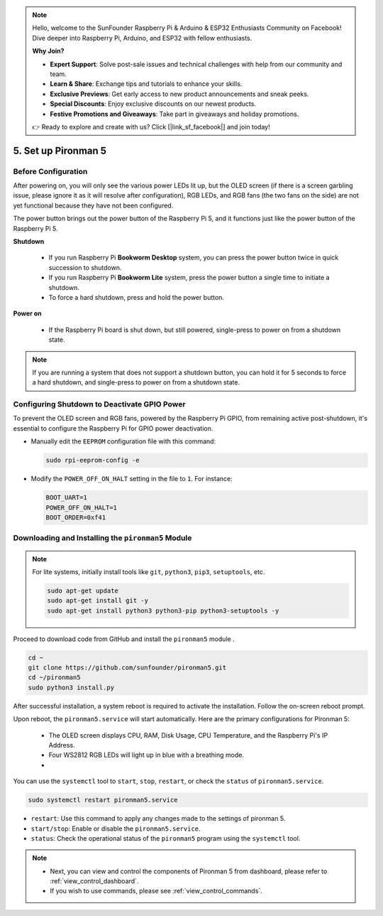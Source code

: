 .. note::

    Hello, welcome to the SunFounder Raspberry Pi & Arduino & ESP32 Enthusiasts Community on Facebook! Dive deeper into Raspberry Pi, Arduino, and ESP32 with fellow enthusiasts.

    **Why Join?**

    - **Expert Support**: Solve post-sale issues and technical challenges with help from our community and team.
    - **Learn & Share**: Exchange tips and tutorials to enhance your skills.
    - **Exclusive Previews**: Get early access to new product announcements and sneak peeks.
    - **Special Discounts**: Enjoy exclusive discounts on our newest products.
    - **Festive Promotions and Giveaways**: Take part in giveaways and holiday promotions.

    👉 Ready to explore and create with us? Click [|link_sf_facebook|] and join today!

.. _set_up_pironman5:

5. Set up Pironman 5
===================================

Before Configuration
-----------------------
After powering on, you will only see the various power LEDs lit up, but the OLED screen (if there is a screen garbling issue, please ignore it as it will resolve after configuration), RGB LEDs, and RGB fans (the two fans on the side) are not yet functional because they have not been configured.

The power button brings out the power button of the Raspberry Pi 5, and it functions just like the power button of the Raspberry Pi 5.

**Shutdown**

    * If you run Raspberry Pi **Bookworm Desktop** system, you can press the power button twice in quick succession to shutdown. 
    * If you run Raspberry Pi **Bookworm Lite** system, press the power button a single time to initiate a shutdown.
    * To force a hard shutdown, press and hold the power button.

**Power on**

    * If the Raspberry Pi board is shut down, but still powered, single-press to power on from a shutdown state.

.. note::

    If you are running a system that does not support a shutdown button, you can hold it for 5 seconds to force a hard shutdown, and single-press to power on from a shutdown state.


Configuring Shutdown to Deactivate GPIO Power
------------------------------------------------------------
To prevent the OLED screen and RGB fans, powered by the Raspberry Pi GPIO, from remaining active post-shutdown, it's essential to configure the Raspberry Pi for GPIO power deactivation.

* Manually edit the ``EEPROM`` configuration file with this command:

  .. code-block:: shell

    sudo rpi-eeprom-config -e

* Modify the ``POWER_OFF_ON_HALT`` setting in the file to ``1``. For instance:

  .. code-block:: shell

    BOOT_UART=1
    POWER_OFF_ON_HALT=1
    BOOT_ORDER=0xf41


Downloading and Installing the ``pironman5`` Module
-----------------------------------------------------------

.. note::

  For lite systems, initially install tools like ``git``, ``python3``, ``pip3``, ``setuptools``, etc.
  
  .. code-block:: shell
  
    sudo apt-get update
    sudo apt-get install git -y
    sudo apt-get install python3 python3-pip python3-setuptools -y

Proceed to download code from GitHub and install the ``pironman5`` module .

.. code-block:: shell

  cd ~
  git clone https://github.com/sunfounder/pironman5.git
  cd ~/pironman5
  sudo python3 install.py

After successful installation, a system reboot is required to activate the installation. Follow the on-screen reboot prompt.

Upon reboot, the ``pironman5.service`` will start automatically. Here are the primary configurations for Pironman 5:

  * The OLED screen displays CPU, RAM, Disk Usage, CPU Temperature, and the Raspberry Pi's IP Address.
  * Four WS2812 RGB LEDs will light up in blue with a breathing mode.
  * 

You can use the ``systemctl`` tool to ``start``, ``stop``, ``restart``, or check the ``status`` of ``pironman5.service``.

.. code-block:: shell

  sudo systemctl restart pironman5.service

* ``restart``: Use this command to apply any changes made to the settings of pironman 5.
* ``start/stop``: Enable or disable the ``pironman5.service``.
* ``status``: Check the operational status of the ``pironman5`` program using the ``systemctl`` tool.

.. note::

  * Next, you can view and control the components of Pironman 5 from dashboard, please refer to :ref:`view_control_dashboard`.
  * If you wish to use commands, please see :ref:`view_control_commands`.


